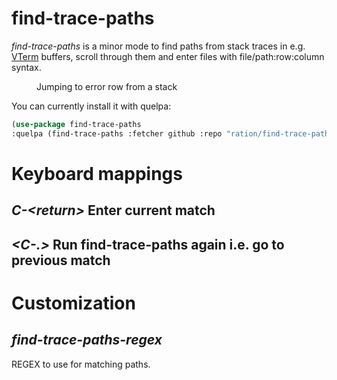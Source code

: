 * find-trace-paths

/find-trace-paths/ is a minor mode to find paths from stack traces in e.g. [[https://github.com/akermu/emacs-libvterm][VTerm]] buffers, scroll through them and enter
files with file/path:row:column syntax.

#+CAPTION: Jumping to error row from a stack
#+NAME:    stacks.png
[[./images/stacks.gif]]

You can currently install it with quelpa:
#+begin_src emacs-lisp
(use-package find-trace-paths
:quelpa (find-trace-paths :fetcher github :repo "ration/find-trace-paths"))
#+end_src
* Keyboard mappings
** /C-<return>/ Enter current match
** /<C-.>/ Run find-trace-paths again i.e. go to previous match
* Customization
** /find-trace-paths-regex/
   REGEX to use for matching paths.
